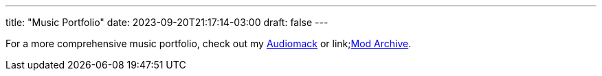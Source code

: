 ---
title: "Music Portfolio"
date: 2023-09-20T21:17:14-03:00
draft: false
---

For a more comprehensive music portfolio, check out my link:https://audiomack.com/wallabra[Audiomack] or
link;https://modarchive.org/index.php?request=view_artist_modules&query=90613[Mod Archive].

